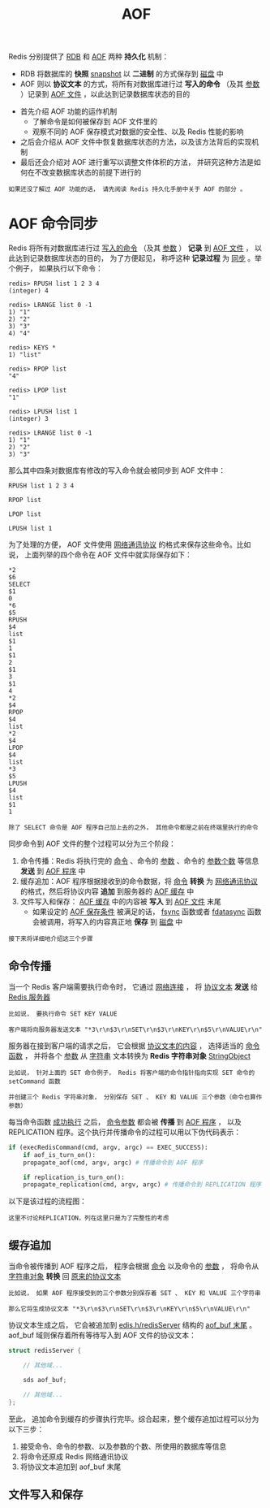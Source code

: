#+TITLE: AOF
#+HTML_HEAD: <link rel="stylesheet" type="text/css" href="../css/main.css" />
#+HTML_LINK_UP: ./rdb.html
#+HTML_LINK_HOME: ./internal.html
#+OPTIONS: num:nil timestamp:nil ^:nil

Redis 分别提供了 _RDB_ 和 _AOF_ 两种 *持久化* 机制：
+ RDB 将数据库的 *快照* _snapshot_ 以 *二进制* 的方式保存到 _磁盘_ 中
+ AOF 则以 *协议文本* 的方式，将所有对数据库进行过 *写入的命令* （及其 _参数_ ）记录到 _AOF 文件_ ，以此达到记录数据库状态的目的
  
#+ATTR_HTML: image :width 90% 
[[file:../pic/graphviz-a7c5f2bb064f2c0307d15dca06d7d31d3adfc032.svg]]

+ 首先介绍 AOF 功能的运作机制
  + 了解命令是如何被保存到 AOF 文件里的
  + 观察不同的 AOF 保存模式对数据的安全性、以及 Redis 性能的影响
+ 之后会介绍从 AOF 文件中恢复数据库状态的方法，以及该方法背后的实现机制
+ 最后还会介绍对 AOF 进行重写以调整文件体积的方法， 并研究这种方法是如何在不改变数据库状态的前提下进行的

#+begin_example
  如果还没了解过 AOF 功能的话， 请先阅读 Redis 持久化手册中关于 AOF 的部分 。
#+end_example
* AOF 命令同步
Redis 将所有对数据库进行过 _写入的命令_ （及其 _参数_ ） *记录* 到 _AOF 文件_ ， 以此达到记录数据库状态的目的， 为了方便起见， 称呼这种 *记录过程* 为 _同步_ 。举个例子， 如果执行以下命令：

#+begin_example
  redis> RPUSH list 1 2 3 4
  (integer) 4

  redis> LRANGE list 0 -1
  1) "1"
  2) "2"
  3) "3"
  4) "4"

  redis> KEYS *
  1) "list"

  redis> RPOP list
  "4"

  redis> LPOP list
  "1"

  redis> LPUSH list 1
  (integer) 3

  redis> LRANGE list 0 -1
  1) "1"
  2) "2"
  3) "3"
#+end_example

那么其中四条对数据库有修改的写入命令就会被同步到 AOF 文件中：

#+begin_example
  RPUSH list 1 2 3 4

  RPOP list

  LPOP list

  LPUSH list 1
#+end_example

为了处理的方便， AOF 文件使用 _网络通讯协议_ 的格式来保存这些命令。比如说， 上面列举的四个命令在 AOF 文件中就实际保存如下：

#+begin_example
  ,*2
  $6
  SELECT
  $1
  0
  ,*6
  $5
  RPUSH
  $4
  list
  $1
  1
  $1
  2
  $1
  3
  $1
  4
  ,*2
  $4
  RPOP
  $4
  list
  ,*2
  $4
  LPOP
  $4
  list
  ,*3
  $5
  LPUSH
  $4
  list
  $1
  1
#+end_example

#+begin_example
除了 SELECT 命令是 AOF 程序自己加上去的之外， 其他命令都是之前在终端里执行的命令
#+end_example

同步命令到 AOF 文件的整个过程可以分为三个阶段：
1. 命令传播：Redis 将执行完的 _命令_ 、命令的 _参数_ 、命令的 _参数个数_ 等信息 *发送* 到 _AOF 程序_ 中
2. 缓存追加：AOF 程序根据接收到的命令数据，将 _命令_ *转换* 为 _网络通讯协议_ 的格式，然后将协议内容 *追加* 到服务器的 _AOF 缓存_ 中
3. 文件写入和保存： _AOF 缓存_ 中的内容被 *写入* 到 _AOF 文件_ 末尾
   + 如果设定的 _AOF 保存条件_ 被满足的话，  _fsync_ 函数或者 _fdatasync_ 函数会被调用，将写入的内容真正地 *保存* 到 _磁盘_ 中

#+begin_example
  接下来将详细地介绍这三个步骤
#+end_example
** 命令传播
当一个 Redis 客户端需要执行命令时， 它通过 _网络连接_ ， 将 _协议文本_ *发送* 给 _Redis 服务器_ 

#+begin_example
  比如说， 要执行命令 SET KEY VALUE

  客户端将向服务器发送文本 "*3\r\n$3\r\nSET\r\n$3\r\nKEY\r\n$5\r\nVALUE\r\n" 
#+end_example

服务器在接到客户端的请求之后， 它会根据 _协议文本的内容_ ， 选择适当的 _命令函数_ ， 并将各个 _参数_ 从 _字符串_ 文本转换为 *Redis 字符串对象* _StringObject_ 

#+begin_example
  比如说， 针对上面的 SET 命令例子， Redis 将客户端的命令指针指向实现 SET 命令的 setCommand 函数

  并创建三个 Redis 字符串对象， 分别保存 SET 、 KEY 和 VALUE 三个参数（命令也算作参数）
#+end_example

每当命令函数 _成功执行_ 之后， _命令参数_ 都会被 *传播* 到 _AOF 程序_ ， 以及 REPLICATION 程序。这个执行并传播命令的过程可以用以下伪代码表示：

#+begin_src python 
  if (execRedisCommand(cmd, argv, argc) == EXEC_SUCCESS):
      if aof_is_turn_on():
	  propagate_aof(cmd, argv, argc) # 传播命令到 AOF 程序

      if replication_is_turn_on():
	  propagate_replication(cmd, argv, argc) # 传播命令到 REPLICATION 程序
#+end_src

以下是该过程的流程图：

#+ATTR_HTML: image :width 90% 
[[file:../pic/graphviz-a5c804211267a10a5c3ffa47c5b600727191a3be.svg]]

#+begin_example
这里不讨论REPLICATION，列在这里只是为了完整性的考虑
#+end_example
** 缓存追加
当命令被传播到 AOF 程序之后， 程序会根据 _命令_ 以及命令的 _参数_ ， 将命令从 _字符串对象_ *转换* 回 _原来的协议文本_ 

#+begin_example
  比如说， 如果 AOF 程序接受到的三个参数分别保存着 SET 、 KEY 和 VALUE 三个字符串

  那么它将生成协议文本 "*3\r\n$3\r\nSET\r\n$3\r\nKEY\r\n$5\r\nVALUE\r\n" 
#+end_example

协议文本生成之后， 它会被追加到 _edis.h/redisServer_ 结构的 _aof_buf 末尾_ 。aof_buf 域则保存着所有等待写入到 AOF 文件的协议文本：

#+begin_src c 
  struct redisServer {

      // 其他域...

      sds aof_buf;

      // 其他域...
  };
#+end_src

至此， 追加命令到缓存的步骤执行完毕。综合起来，整个缓存追加过程可以分为以下三步：
1. 接受命令、命令的参数、以及参数的个数、所使用的数据库等信息
2. 将命令还原成 Redis 网络通讯协议
3. 将协议文本追加到 aof_buf 末尾 
** 文件写入和保存

